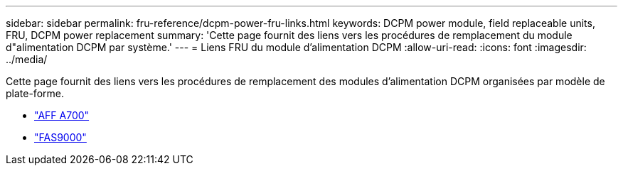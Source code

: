---
sidebar: sidebar 
permalink: fru-reference/dcpm-power-fru-links.html 
keywords: DCPM power module, field replaceable units, FRU, DCPM power replacement 
summary: 'Cette page fournit des liens vers les procédures de remplacement du module d"alimentation DCPM par système.' 
---
= Liens FRU du module d'alimentation DCPM
:allow-uri-read: 
:icons: font
:imagesdir: ../media/


[role="lead"]
Cette page fournit des liens vers les procédures de remplacement des modules d'alimentation DCPM organisées par modèle de plate-forme.

* link:../a700/dcpm-power-replace.html["AFF A700"^]
* link:../fas9000/dcpm-power-replace.html["FAS9000"^]

